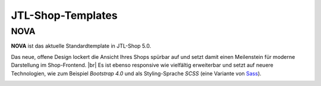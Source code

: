 JTL-Shop-Templates
==================

.. |br| raw:: html

    <br />

NOVA
----

**NOVA** ist das aktuelle Standardtemplate in JTL-Shop 5.0.

Das neue, offene Design lockert die Ansicht Ihres Shops spürbar auf und setzt damit einen Meilenstein für moderne
Darstellung im Shop-Frontend. |br|
Es ist ebenso responsive wie vielfältig erweiterbar und setzt auf neuere Technologien, wie zum Beispiel
*Bootstrap 4.0* und als Styling-Sprache *SCSS* (eine Variante von `Sass <https://sass-lang.com/>`_).

.. image:: /_images/NOVA_footprint.png

